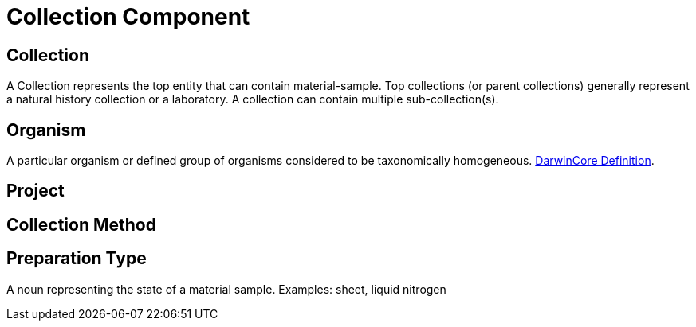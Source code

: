 [[collection-component]]
= Collection Component

[[collection]]
== Collection

A Collection represents the top entity that can contain material-sample. Top collections (or parent collections) generally represent a natural history collection or a laboratory. A collection can contain multiple sub-collection(s).

[[organism]]
== Organism
A particular organism or defined group of organisms considered to be taxonomically homogeneous. https://dwc.tdwg.org/terms/#organism[DarwinCore Definition].

[[project]]
== Project

[[collection-method]]
== Collection Method

[[preparation-type]]
== Preparation Type

A noun representing the state of a material sample. Examples: sheet, liquid nitrogen

